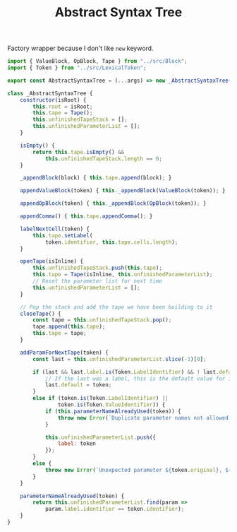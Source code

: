 #+TITLE: Abstract Syntax Tree
#+PROPERTY: header-args    :comments both :tangle ../src/AbstractSyntaxTree.js

Factory wrapper because I don't like =new= keyword.

#+begin_src js
import { ValueBlock, OpBlock, Tape } from "../src/Block";
import { Token } from "../src/LexicalToken";
#+end_src

#+begin_src js
export const AbstractSyntaxTree = (...args) => new _AbstractSyntaxTree(...args);
#+end_src

#+begin_src js
class _AbstractSyntaxTree {
    constructor(isRoot) {
        this.root = isRoot;
        this.tape = Tape();
        this.unfinishedTapeStack = [];
        this.unfinishedParameterList = [];
    }

    isEmpty() {
        return this.tape.isEmpty() &&
            this.unfinishedTapeStack.length == 0;
    }

    _appendBlock(block) { this.tape.append(block); }

    appendValueBlock(token) { this._appendBlock(ValueBlock(token)); }

    appendOpBlock(token) { this._appendBlock(OpBlock(token)); }

    appendComma() { this.tape.appendComma(); }

    labelNextCell(token) {
        this.tape.setLabel(
            token.identifier, this.tape.cells.length);
    }

    openTape(isInline) {
        this.unfinishedTapeStack.push(this.tape);
        this.tape = Tape(isInline, this.unfinishedParameterList);
        // Reset the parameter list for next time
        this.unfinishedParameterList = [];
    }

    // Pop the stack and add the tape we have been building to it
    closeTape() {
        const tape = this.unfinishedTapeStack.pop();
        tape.append(this.tape);
        this.tape = tape;
    }

    addParamForNextTape(token) {
        const last = this.unfinishedParameterList.slice(-1)[0];

        if (last && last.label.is(Token.LabelIdentifier) && ! last.default) {
            // If the last was a label, this is the default value for it
            last.default = token;
        }
        else if (token.is(Token.LabelIdentifier) ||
                token.is(Token.ValueIdentifier)) {
            if (this.parameterNameAlreadyUsed(token)) {
                throw new Error(`Duplicate parameter names not allowed: ${token.identifier}`);
            }

            this.unfinishedParameterList.push({
                label: token
            });
        }
        else {
            throw new Error(`Unexpected parameter ${token.original}, ${token.kind}`);
        }
    }

    parameterNameAlreadyUsed(token) {
        return this.unfinishedParameterList.find(param =>
            param.label.identifier == token.identifier);
    }
}
#+end_src
